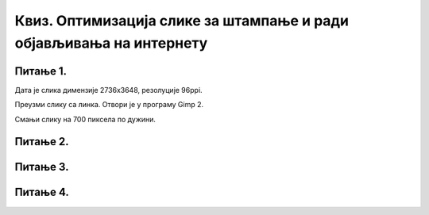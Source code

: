 Квиз. Оптимизација слике за штампање и ради објављивања на интернету
====================================================================

Питање 1.
~~~~~~~~~

.. |а1| image:: ../../_images/L33S9.png
               :width: 30px

.. |а2| image:: ../../_images/L33S10.png
               :width: 30px


Дата је слика димензије 2736x3648, резолуције 96ppi. 

.. image:: ../../_images/Slika3.jpg
    :width: 400px
    :align: center

Преузми слику са линка. Отвори је у програму Gimp 2.

Смањи слику на 700 пиксела по дужини.

.. fillintheblank:: L33P1

    Колика је димензија слике по висини, ако је одабрана опција |а1|? 

    Одговор: |blank|

    - :933: Тачно
      :x: Одговор није тачан.


.. fillintheblank:: L33P2

    Колика је димензија слике по висини, ако је одабрана опција |а2|? 

    Одговор: |blank|

    - :3648: Тачно
      :x: Одговор није тачан.

Питање 2.
~~~~~~~~~

.. fillintheblank:: L33P3

    Како се назива поступак којим дигиталну слику подешаваш својим потребама? Унеси одговор малим словима ћириличким писмом.

    Одговор: |blank|

    - :оптимизација: Тачно
      :x: Одговор није тачан.

Питање 3.
~~~~~~~~~

.. fillintheblank:: L33P4

    Која је најчешћа резолуција (ppi) слика које се објављују на интернету? 

    Одговор: |blank|

    - :72: Тачно
      :x: Одговор није тачан.

Питање 4.
~~~~~~~~~

.. fillintheblank:: L33P5

    Која је најчешћа резолуција (ppi) слика које су припремљене за штампу? 

    Одговор: |blank|

    - :300: Тачно
      :x: Одговор није тачан.